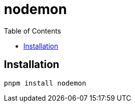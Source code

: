 = nodemon
:toc: left
// :url-website: 
// :url-docs: 
// :url-repo: 
// :url-wiki: 

// {url-website}[[website\]]
// {url-docs}[[docs\]]
// {url-repo}[[repo\]]
// {url-wiki}[[wiki\]]

== Installation

[,bash]
----
pnpm install nodemon 
----